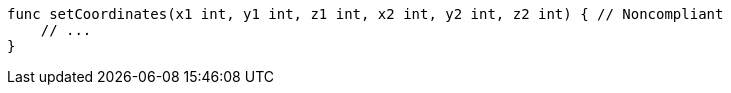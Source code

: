 [source,go]
----
func setCoordinates(x1 int, y1 int, z1 int, x2 int, y2 int, z2 int) { // Noncompliant
    // ...
}
----
